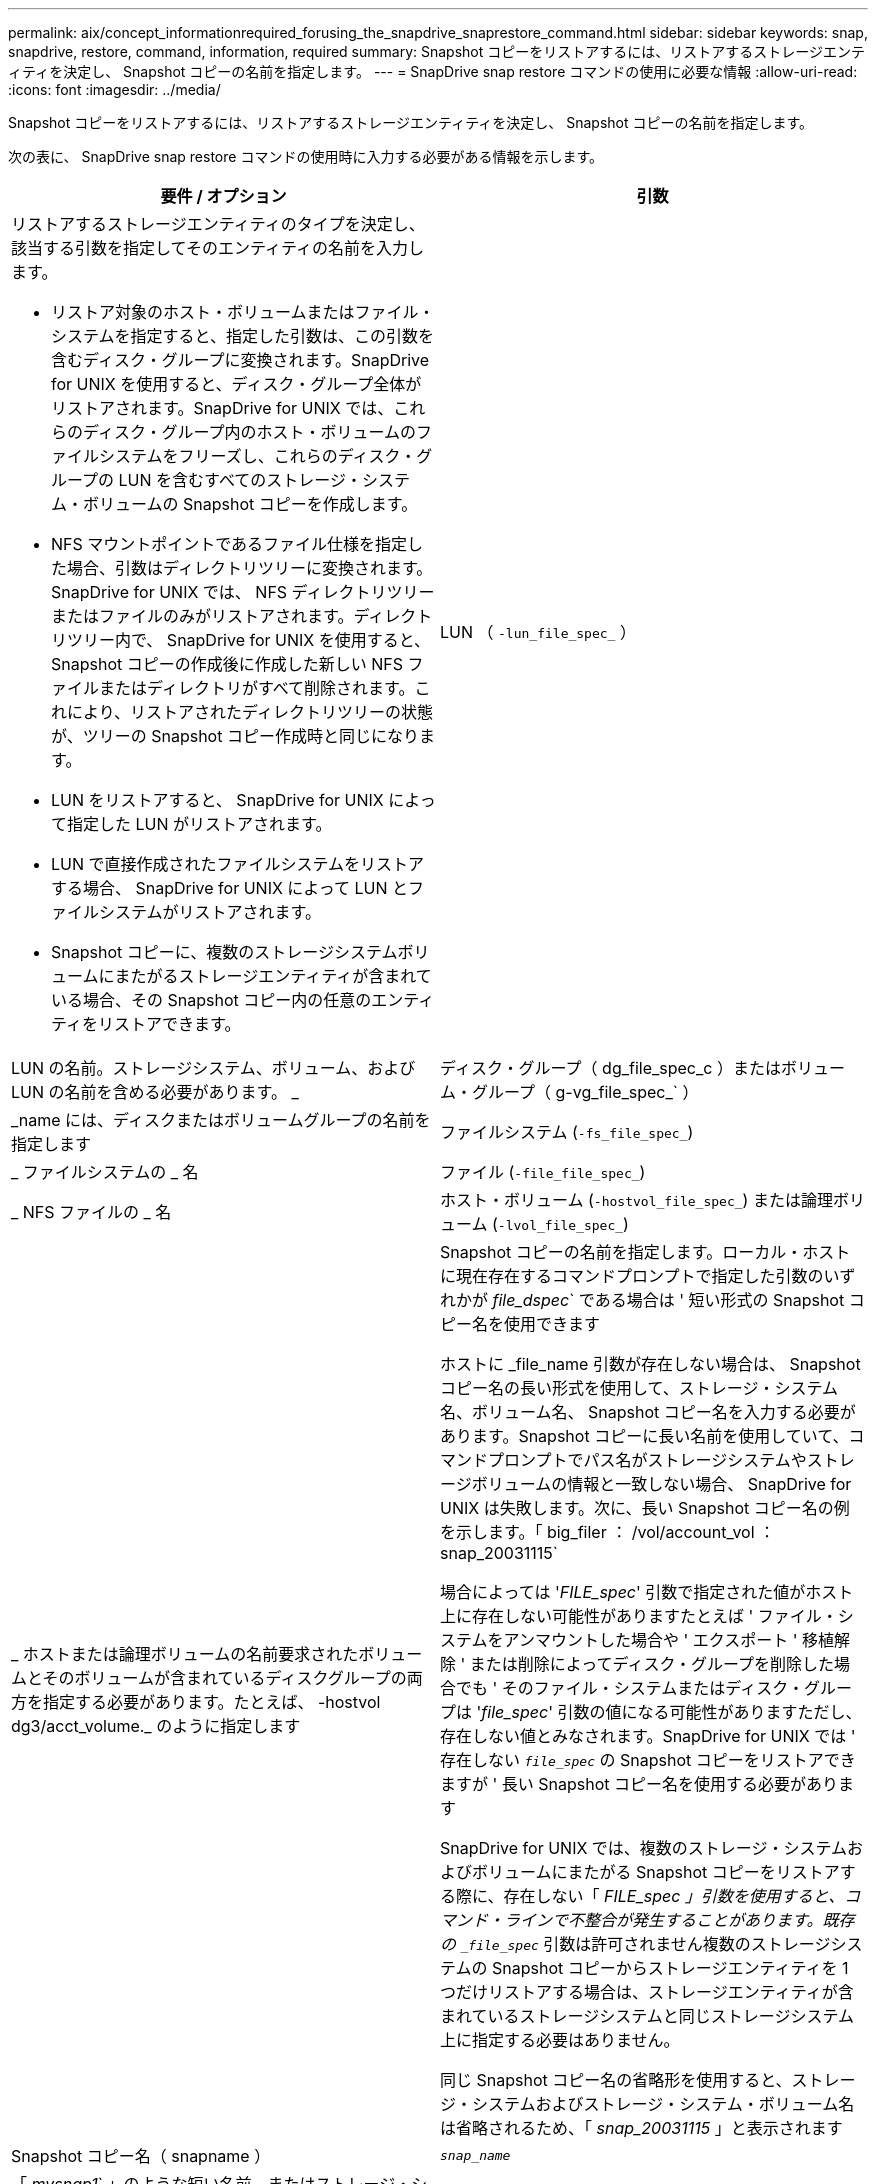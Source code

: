 ---
permalink: aix/concept_informationrequired_forusing_the_snapdrive_snaprestore_command.html 
sidebar: sidebar 
keywords: snap, snapdrive, restore, command, information, required 
summary: Snapshot コピーをリストアするには、リストアするストレージエンティティを決定し、 Snapshot コピーの名前を指定します。 
---
= SnapDrive snap restore コマンドの使用に必要な情報
:allow-uri-read: 
:icons: font
:imagesdir: ../media/


[role="lead"]
Snapshot コピーをリストアするには、リストアするストレージエンティティを決定し、 Snapshot コピーの名前を指定します。

次の表に、 SnapDrive snap restore コマンドの使用時に入力する必要がある情報を示します。

|===
| 要件 / オプション | 引数 


 a| 
リストアするストレージエンティティのタイプを決定し、該当する引数を指定してそのエンティティの名前を入力します。

* リストア対象のホスト・ボリュームまたはファイル・システムを指定すると、指定した引数は、この引数を含むディスク・グループに変換されます。SnapDrive for UNIX を使用すると、ディスク・グループ全体がリストアされます。SnapDrive for UNIX では、これらのディスク・グループ内のホスト・ボリュームのファイルシステムをフリーズし、これらのディスク・グループの LUN を含むすべてのストレージ・システム・ボリュームの Snapshot コピーを作成します。
* NFS マウントポイントであるファイル仕様を指定した場合、引数はディレクトリツリーに変換されます。SnapDrive for UNIX では、 NFS ディレクトリツリーまたはファイルのみがリストアされます。ディレクトリツリー内で、 SnapDrive for UNIX を使用すると、 Snapshot コピーの作成後に作成した新しい NFS ファイルまたはディレクトリがすべて削除されます。これにより、リストアされたディレクトリツリーの状態が、ツリーの Snapshot コピー作成時と同じになります。
* LUN をリストアすると、 SnapDrive for UNIX によって指定した LUN がリストアされます。
* LUN で直接作成されたファイルシステムをリストアする場合、 SnapDrive for UNIX によって LUN とファイルシステムがリストアされます。
* Snapshot コピーに、複数のストレージシステムボリュームにまたがるストレージエンティティが含まれている場合、その Snapshot コピー内の任意のエンティティをリストアできます。




 a| 
LUN （ `-lun_file_spec_` ）
 a| 
LUN の名前。ストレージシステム、ボリューム、および LUN の名前を含める必要があります。 _



 a| 
ディスク・グループ（ dg_file_spec_c ）またはボリューム・グループ（ g-vg_file_spec_` ）
 a| 
_name には、ディスクまたはボリュームグループの名前を指定します



 a| 
ファイルシステム (`-fs_file_spec_`)
 a| 
_ ファイルシステムの _ 名



 a| 
ファイル (`-file_file_spec_`)
 a| 
_ NFS ファイルの _ 名



 a| 
ホスト・ボリューム (`-hostvol_file_spec_`) または論理ボリューム (`-lvol_file_spec_`)
 a| 
_ ホストまたは論理ボリュームの名前要求されたボリュームとそのボリュームが含まれているディスクグループの両方を指定する必要があります。たとえば、 -hostvol dg3/acct_volume._ のように指定します



 a| 
Snapshot コピーの名前を指定します。ローカル・ホストに現在存在するコマンドプロンプトで指定した引数のいずれかが _file_dspec_` である場合は ' 短い形式の Snapshot コピー名を使用できます

ホストに _file_name 引数が存在しない場合は、 Snapshot コピー名の長い形式を使用して、ストレージ・システム名、ボリューム名、 Snapshot コピー名を入力する必要があります。Snapshot コピーに長い名前を使用していて、コマンドプロンプトでパス名がストレージシステムやストレージボリュームの情報と一致しない場合、 SnapDrive for UNIX は失敗します。次に、長い Snapshot コピー名の例を示します。「 big_filer ： /vol/account_vol ： snap_20031115`

場合によっては '_FILE_spec_' 引数で指定された値がホスト上に存在しない可能性がありますたとえば ' ファイル・システムをアンマウントした場合や ' エクスポート ' 移植解除 ' または削除によってディスク・グループを削除した場合でも ' そのファイル・システムまたはディスク・グループは '_file_spec_' 引数の値になる可能性がありますただし、存在しない値とみなされます。SnapDrive for UNIX では ' 存在しない `_file_spec_` の Snapshot コピーをリストアできますが ' 長い Snapshot コピー名を使用する必要があります

SnapDrive for UNIX では、複数のストレージ・システムおよびボリュームにまたがる Snapshot コピーをリストアする際に、存在しない「 _FILE_spec 」引数を使用すると、コマンド・ラインで不整合が発生することがあります。既存の `_file_spec_` 引数は許可されません複数のストレージシステムの Snapshot コピーからストレージエンティティを 1 つだけリストアする場合は、ストレージエンティティが含まれているストレージシステムと同じストレージシステム上に指定する必要はありません。

同じ Snapshot コピー名の省略形を使用すると、ストレージ・システムおよびストレージ・システム・ボリューム名は省略されるため、「 _snap_20031115_ 」と表示されます



 a| 
Snapshot コピー名（ snapname ）
 a| 
`_snap_name_`



 a| 
「 _mysnap1_` 」のような短い名前、またはストレージ・システム名、ボリューム名、 Snapshot コピー名を含む長い名前のどちらかです。

一般的には、短縮名を使用することを推奨します。引数 `_file_spec_` が存在しない場合 : つまり ' ホスト上に存在しない場合 '_file_spec_' 引数の説明を参照してくださいそのあとで、 Snapshot コピーに長い名前を使用する必要があります。



 a| 
`-reserve|-noreserve `
 a| 



 a| 
オプション： Snapshot コピーのリストア時に SnapDrive for UNIX でスペースリザベーションを作成する場合



 a| 
「 -force 」を使用します
 a| 
~



 a| 
-noprompt`
 a| 
~



 a| 
オプション：既存の Snapshot コピーを上書きするかどうかを指定します。このオプションを指定しないと、既存の Snapshot コピーの名前を指定した場合に処理が停止します。このオプションで既存の Snapshot コピーの名前を指定すると、 Snapshot コピーを上書きするかどうかの確認を求められます。SnapDrive for UNIX がプロンプトを表示しないようにするには '-nofrt' オプションも指定します( -noprompt オプションを使用する場合は '-force オプションを必ず指定する必要があります )

最後の Snapshot コピー以降に構成が変更されたディスク・グループをリストアする場合は ' コマンド・プロンプトに -force オプションを含める必要がありますたとえば ' スナップショット・コピーを作成してからデータがディスク上でストライプされる方法を変更した場合は '-force オプションを含める必要があります「 -force 」オプションを指定しない場合、この操作は失敗します。このオプションを使用すると '-noprompt' オプションを指定しない限り ' 操作を続行するかどうかを確認するメッセージが表示されます


NOTE: LUN を追加または削除した場合は '-force オプションを指定しても ' リストア処理に失敗します



 a| 
「トップ」
 a| 
~



 a| 
* オプション： * ファイルシステムを作成する場合は、次のオプションを指定できます。

* ホスト・マウント・コマンドに渡すオプションを指定するには '-mntopts' を使用します（たとえば ' ホスト・システム・ロギング動作を指定する場合）指定したオプションは、ホストファイルシステムのテーブルファイルに保存されます。使用できるオプションは、ホストファイルシステムのタイプによって異なります。
* 引数「 --mntopts_` 」は、 mount コマンドの「 -o 」フラグで指定されたファイルシステムの「 -type 」オプションです。引数に -o フラグを含めないでくださいたとえば、シーケンス -mntopts tmplog は、文字列「 -o tmplog 」を「 m ount 」コマンドに渡し、テキスト tmplog を新しいコマンドラインに挿入します。
+

NOTE: ストレージおよびスナップ操作に無効な '--mntopts_' オプションを渡した場合 'UNIX 用 SnapDrive はこれらの無効なマウントオプションを検証しません



|===